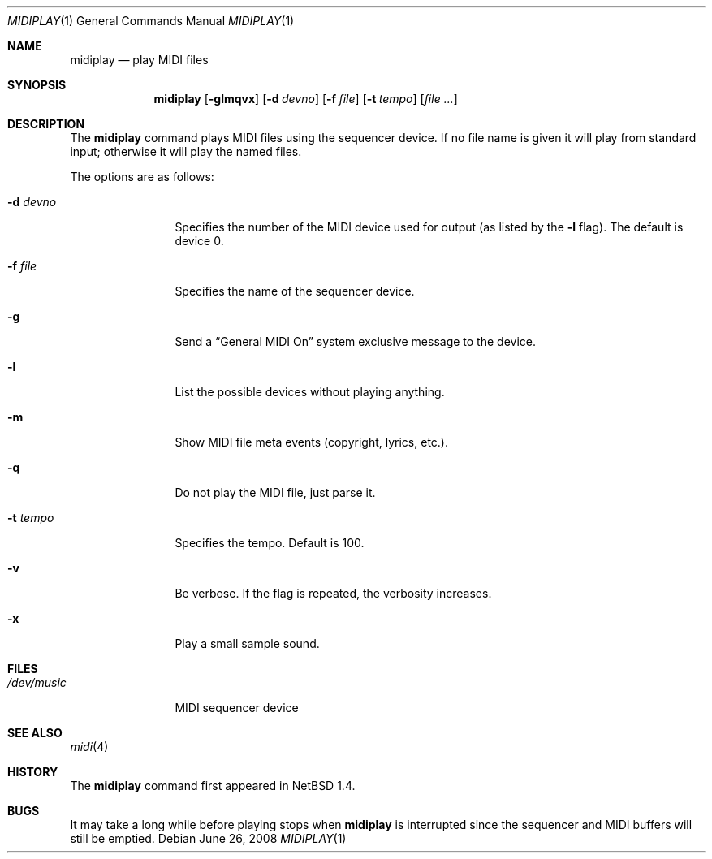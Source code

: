 .\" $OpenBSD: midiplay.1,v 1.13 2008/06/26 05:42:21 ray Exp $
.\" $NetBSD: midiplay.1,v 1.3 1998/08/13 18:26:36 augustss Exp $
.\"
.\" Copyright (c) 1998 The NetBSD Foundation, Inc.
.\" All rights reserved.
.\"
.\" Author: Lennart Augustsson
.\"
.\" Redistribution and use in source and binary forms, with or without
.\" modification, are permitted provided that the following conditions
.\" are met:
.\" 1. Redistributions of source code must retain the above copyright
.\"    notice, this list of conditions and the following disclaimer.
.\" 2. Redistributions in binary form must reproduce the above copyright
.\"    notice, this list of conditions and the following disclaimer in the
.\"    documentation and/or other materials provided with the distribution.
.\"
.\" THIS SOFTWARE IS PROVIDED BY THE NETBSD FOUNDATION, INC. AND CONTRIBUTORS
.\" ``AS IS'' AND ANY EXPRESS OR IMPLIED WARRANTIES, INCLUDING, BUT NOT LIMITED
.\" TO, THE IMPLIED WARRANTIES OF MERCHANTABILITY AND FITNESS FOR A PARTICULAR
.\" PURPOSE ARE DISCLAIMED.  IN NO EVENT SHALL THE FOUNDATION OR CONTRIBUTORS
.\" BE LIABLE FOR ANY DIRECT, INDIRECT, INCIDENTAL, SPECIAL, EXEMPLARY, OR
.\" CONSEQUENTIAL DAMAGES (INCLUDING, BUT NOT LIMITED TO, PROCUREMENT OF
.\" SUBSTITUTE GOODS OR SERVICES; LOSS OF USE, DATA, OR PROFITS; OR BUSINESS
.\" INTERRUPTION) HOWEVER CAUSED AND ON ANY THEORY OF LIABILITY, WHETHER IN
.\" CONTRACT, STRICT LIABILITY, OR TORT (INCLUDING NEGLIGENCE OR OTHERWISE)
.\" ARISING IN ANY WAY OUT OF THE USE OF THIS SOFTWARE, EVEN IF ADVISED OF THE
.\" POSSIBILITY OF SUCH DAMAGE.
.\"
.Dd $Mdocdate: June 26 2008 $
.Dt MIDIPLAY 1
.Os
.Sh NAME
.Nm midiplay
.Nd play MIDI files
.Sh SYNOPSIS
.Nm midiplay
.Op Fl glmqvx
.Op Fl d Ar devno
.Op Fl f Ar file
.Op Fl t Ar tempo
.Op Ar file ...
.Sh DESCRIPTION
The
.Nm
command plays MIDI files using the sequencer device.
If no file name is given it will play from standard input;
otherwise it will play the named files.
.Pp
The options are as follows:
.Bl -tag -width "-d devnoXX"
.It Fl d Ar devno
Specifies the number of the MIDI device used for output (as listed
by the
.Fl l
flag).
The default is device 0.
.It Fl f Ar file
Specifies the name of the sequencer device.
.It Fl g
Send a
.Dq General MIDI On
system exclusive message to the device.
.It Fl l
List the possible devices without playing anything.
.It Fl m
Show MIDI file meta events (copyright, lyrics, etc.).
.It Fl q
Do not play the MIDI file, just parse it.
.It Fl t Ar tempo
Specifies the tempo.
Default is 100.
.It Fl v
Be verbose.
If the flag is repeated, the verbosity increases.
.It Fl x
Play a small sample sound.
.El
.Sh FILES
.Bl -tag -width /dev/music
.It Pa /dev/music
MIDI sequencer device
.El
.\".Sh ENVIRONMENT
.\".Bl -tag -width MIDIDEVICE
.\".It Pa AUDIOCTLDEVICE
.\"the audio control device to use.
.\".El
.Sh SEE ALSO
.Xr midi 4
.Sh HISTORY
The
.Nm
command first appeared in
.Nx 1.4 .
.Sh BUGS
It may take a long while before playing stops when
.Nm
is interrupted since the sequencer and MIDI buffers will still
be emptied.
